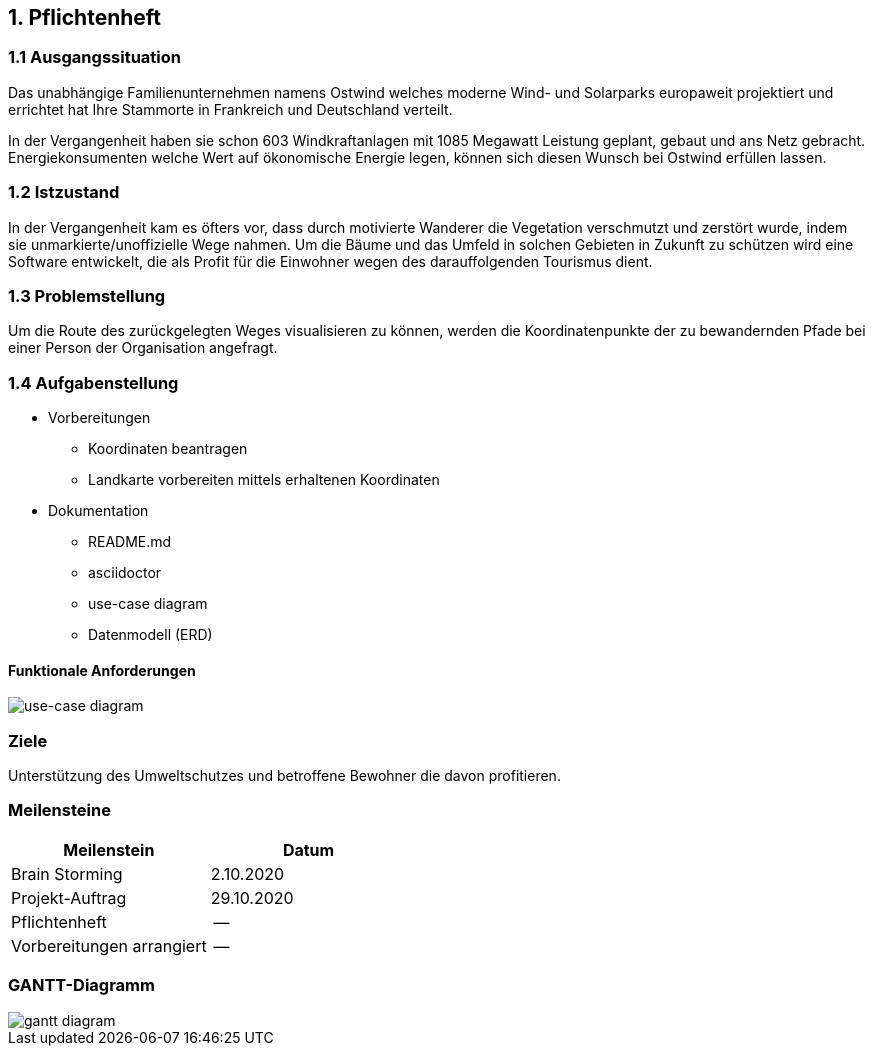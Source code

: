 == 1. Pflichtenheft


=== 1.1 Ausgangssituation

Das unabhängige Familienunternehmen namens Ostwind welches
moderne Wind- und Solarparks europaweit projektiert und errichtet
hat Ihre Stammorte in Frankreich und Deutschland verteilt.

In der Vergangenheit haben sie schon 603 Windkraftanlagen mit 1085
Megawatt Leistung geplant, gebaut und ans Netz gebracht. Energiekonsumenten welche
Wert auf ökonomische Energie legen, können sich diesen Wunsch bei Ostwind
erfüllen lassen.

=== 1.2 Istzustand

In der Vergangenheit kam es öfters vor, dass durch motivierte
Wanderer die Vegetation verschmutzt und zerstört wurde,
indem sie unmarkierte/unoffizielle Wege nahmen.
Um die Bäume und das Umfeld in solchen Gebieten in Zukunft
zu schützen wird eine Software entwickelt, die als Profit
für die Einwohner wegen des darauffolgenden Tourismus dient.

=== 1.3 Problemstellung

Um die Route des zurückgelegten Weges visualisieren zu können, werden die Koordinatenpunkte
der zu bewandernden Pfade bei einer Person der Organisation angefragt.

=== 1.4 Aufgabenstellung

* Vorbereitungen
** Koordinaten beantragen
** Landkarte vorbereiten mittels erhaltenen Koordinaten

* Dokumentation
** README.md
** asciidoctor
** use-case diagram
** Datenmodell (ERD)

==== Funktionale Anforderungen

image::images/use_case1.png[use-case diagram]

//==== Nichtfunktionale Anforderungen (NFA)

=== Ziele

Unterstützung des Umweltschutzes und betroffene Bewohner die davon profitieren.

//=== Mengengerüst
//=== Rahmenbedingungen
//zB Vorgaben vom Auftraggeber

//== Entwurf "Wie mache ich es"
//=== Systemarchitektur
//=== ...

//== Projekthandbuch "Organisatorische Rahmenbedingungen"
=== Meilensteine

[cols="1,1", options="header"]
|===
| Meilenstein
| Datum

| Brain Storming
| 2.10.2020

| Projekt-Auftrag
| 29.10.2020

| Pflichtenheft
| --

| Vorbereitungen arrangiert
| --

|===

=== GANTT-Diagramm

image::images/gantt_diagram.png[gantt diagram]

//* link:minutes-of-meeting.html[Protokollvorlage]
//* link:demo.html[Demo]